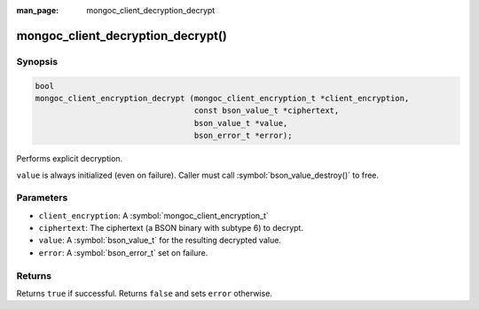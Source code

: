 :man_page: mongoc_client_decryption_decrypt

mongoc_client_decryption_decrypt()
==================================

Synopsis
--------

.. code-block:: c

   bool
   mongoc_client_encryption_decrypt (mongoc_client_encryption_t *client_encryption,
                                     const bson_value_t *ciphertext,
                                     bson_value_t *value,
                                     bson_error_t *error);

Performs explicit decryption.

``value`` is always initialized (even on failure). Caller must call :symbol:`bson_value_destroy()` to free.

Parameters
----------

* ``client_encryption``: A :symbol:`mongoc_client_encryption_t`
* ``ciphertext``: The ciphertext (a BSON binary with subtype 6) to decrypt.
* ``value``: A :symbol:`bson_value_t` for the resulting decrypted value.
* ``error``: A :symbol:`bson_error_t` set on failure.

Returns
-------

Returns ``true`` if successful. Returns ``false`` and sets ``error`` otherwise.

.. seealso::

  | :symbol:`mongoc_client_enable_auto_encryption()`

  | :symbol:`mongoc_client_encryption_encrypt()`


